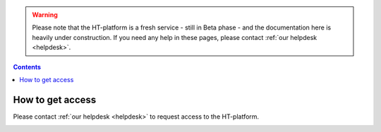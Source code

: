 .. warning:: Please note that the HT-platform is a fresh service - still in Beta phase - and the documentation here is heavily under construction. If you need any help in these pages, please contact :ref:`our helpdesk <helpdesk>`.

.. _grant-access:

.. contents::
    :depth: 2

*******************
How to get access
*******************

Please contact :ref:`our helpdesk <helpdesk>` to request access to the
HT-platform.


.. _e-infra:

.. =======
   e-infra
   =======

.. Total e-infra capacity of HT-platform and grid/gina will be communicating vessels;
   max allocation for small projects (wide-access) is 500k core*hours and 25 TB*year
   disk per year (TBC), max allocation for excellence based projects is the same as
   for grid (4M core*hours and 200 TB*year disk per year)

.. _rccs:

.. ====
   RCCS
   ====

.. Not in first release, may be introduced upon demand; no principle limits;
   technical and allocation limits may be present and need investigation based
   on requirements and time constraints)

.. _contract:

.. ========
   Contract
   ========

.. Paid contract has no principle limits; technical and allocation limits may be
   present and need investigation based on requirements and time constraints


.. seealso:: Still need help? Contact :ref:`our helpdesk <helpdesk>`

